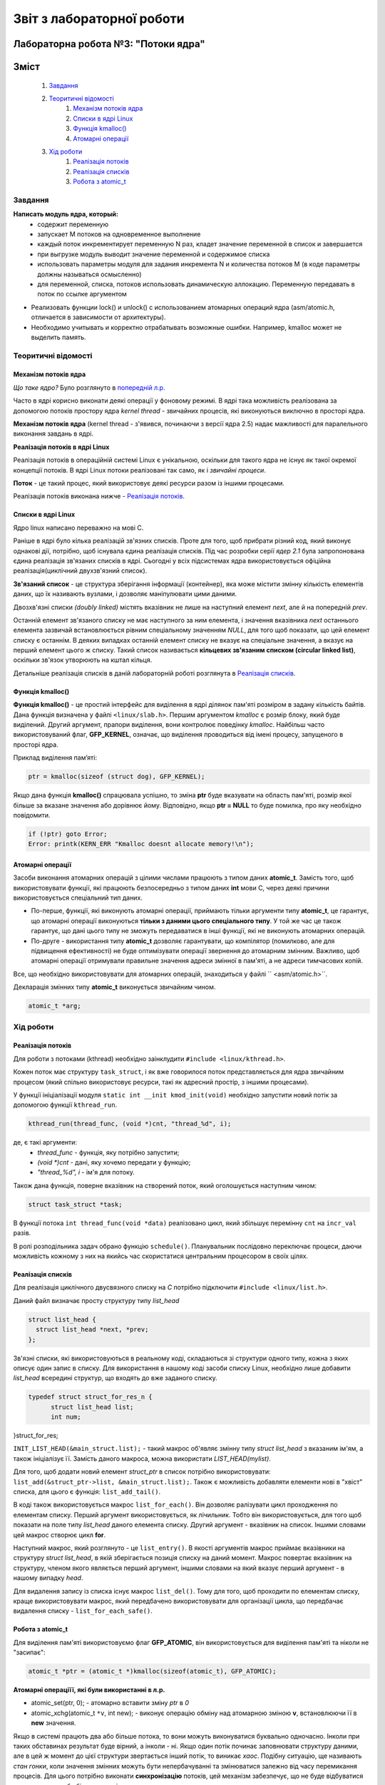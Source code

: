 ==========================
Звіт з лабораторної роботи
==========================
Лабораторна робота №3: "Потоки ядра"
__________________________________________________________

Зміст
_____
	#. `Завдання`_
	#. `Теоритичні відомості`_
		#. `Механізм потоків ядра`_
		#. `Списки в ядрі Linux`_
		#. `Функція kmalloc()`_
		#. `Атомарні операції`_
	#. `Хід роботи`_
		#. `Реалізація потоків`_
		#. `Реалізація списків`_
		#. `Робота з atomic_t`_

Завдання
~~~~~~~~

**Написать модуль ядра, который:**
  * содержит переменную
  * запускает M потоков на одновременное выполнение
  * каждый поток инкрементирует переменную N раз, кладет значение переменной в список и завершается
  * при выгрузке модуль выводит значение переменной и содержимое списка
  * использовать параметры модуля для задания инкремента N и количества потоков M
    (в коде параметры должны называться осмысленно)
  * для переменной, списка, потоков использовать динамическую аллокацию. Переменную передавать в поток по ссылке аргументом	
* Реализовать функции lock() и unlock() с использованием атомарных операций ядра (asm/atomic.h, отличается в зависимости от архитектуры). 
* Необходимо учитывать и корректно отрабатывать возможные ошибки. Например, kmalloc может не выделить память. 

Теоритичні відомості
~~~~~~~~~~~~~~~~~~~~

Механізм потоків ядра
"""""""""""""""""""""

*Що таке ядро?* Було розглянуто в `попередній л.р. <https://github.com/kpi-keoa/kpi-embedded-linux-course/blob/master/dk62_dovzhenko/lab2_simplest_kernel_modules/README.rst>`_

Часто в ядрі корисно виконати деякі операції у фоновому режимі. В ядрі така можливість реалізована за допомогою потоків простору ядра *kernel thread* - звичайних процесів, які виконуються виключно в просторі ядра.

**Механізм потоків ядра** (kernel thread - з'явився, починаючи з версії ядра 2.5) надає мажливості для паралельного виконання завдань в ядрі.

**Реалізація потоків в ядрі Linux**

Реалізація потоків в операційній системі Linux є унікальною, оскільки для такого ядра не існує як такої окремої концепції потоків. В ядрі Linux потоки реалізовані так само, як і *звичайні процеси*.

**Поток** - це такий процес, який використовує деякі ресурси разом із іншими процесами.

Реалізація потоків виконана нижче - `Реалізація потоків`_.

Списки в ядрі Linux
"""""""""""""""""""
Ядро linux написано переважно на мові С.

Раніше в ядрі було кілька реалізацій зв'язних списків. Проте для того, щоб прибрати різний код, який виконує однакові дії, потрібно, щоб існувала єдина реалізація списків. Під час розробки серії *ядер 2.1* була запропонована єдина реалізація зв'язаних списків в ядрі. Сьогодні у всіх підсистемах ядра використовується офіційна реалізація(циклічний двухзв'язний список).

**Зв'язаний список** - це структура зберігання інформації (контейнер), яка може містити змінну кількість елементів даних, що їх називають вузлами, і дозволяє маніпулювати цими даними.

Двозхв'язні списки *(doubly linked)* містять вказівник не лише на наступний елемент *next*, але й на попередній *prev*. 

.. image:: img/doubly_linked.jpg

Останній елемент зв'язаного списку не має наступного за ним елемента, і значення вказівника *next* останнього елемента зазвичай встановлюється рівним спеціальному значенням *NULL*, для того щоб показати, що цей елемент списку є останнім. В деяких випадках останній елемент списку не вказує на спеціальне значення, а вказує на перший елемент цього ж списку. Такий список називається **кільцевих зв'язаним списком (circular linked list)**, оскільки зв'язок утворюють на кштал кільця.

.. image:: img/circular_linked.jpg
  
  
Детальніше реалізація списків в даній лабораторній роботі розглянута в `Реалізація списків`_.

Функція kmalloc()
"""""""""""""""""

**Функція kmalloc()** - це простий інтерфейс для виділення в ядрі ділянок пам'яті розміром в задану кількість байтів.
Дана функція визначена у файлі ``<linux/slab.h>``.
Першим аргументом *kmalloc* є розмір блоку, який буде виділений. Другий аргумент, прапори виділення, вони контролює поведінку *kmalloc*.
Найбільш часто використовуваний флаг, **GFP_KERNEL**, означає, що виділення проводиться від імені процесу, запущеного в просторі ядра.

Приклад виділення памʼяті:

.. code-block:: c

	ptr = kmalloc(sizeof (struct dog), GFP_KERNEL);

Якщо дана функція **kmalloc()** спрацювала успішно, то зміна **ptr** буде вказувати на область пам'яті, розмір якої більше за вказане значення або дорівнює йому.  Відповідно, якщо **ptr = NULL** то буде помилка, про яку необхідно повідомити.

.. code-block:: c

	if (!ptr) goto Error;
	Error: printk(KERN_ERR "Kmalloc doesnt allocate memory!\n"); 

Атомарні операції
"""""""""""""""""

Засоби виконання атомарних операцій з цілими числами працюють з типом даних **atomic_t**. Замість того, щоб використовувати функції, які працюють безпосередньо з типом даних **int** мови С, через деякі причини використовується спеціальний тип даних. 

* По-перше, функції, які виконують атомарні операції, приймають тільки аргументи типу **atomic_t**, це гарантує, що атомарні операції виконуються **тільки з даними цього спеціального типу**. У той же час це також гарантує, що дані цього типу не зможуть передаватися в інші функції, які не виконують атомарних операцій. 

* По-друге - використання типу **atomic_t** дозволяє гарантувати, що компілятор (помилково, але для підвищення ефективності) не буде оптимізувати операції звернення до атомарним змінним. Важливо, щоб атомарні операції отримували правильне значення адреси змінної в пам'яті, а не адреси тимчасових копій.

Все, що необхідно використовувати для атомарних операцій, знаходиться у файлі `` <asm/atomic.h>``. 

Декларація змінних типу **atomic_t** виконується звичайним чином. 

.. code-block:: c

	atomic_t *arg; 

Хід роботи
~~~~~~~~~~

Реалізація потоків
""""""""""""""""""

Для роботи з потоками (kthread) необхідно заінклудити ``#include <linux/kthread.h>``.

Кожен поток має структуру ``task_struct``, і як вже говорилося поток представляється для ядра звичайним процесом (який спільно використовує ресурси, такі як адресний простір, з іншими процесами).

У функції ініціалізації модуля ``static int __init kmod_init(void)`` необхідно запустити новий потік за допомогою функції ``kthread_run``.

.. code-block:: c

	kthread_run(thread_func, (void *)cnt, "thread_%d", i);

де, є такі аргументи:
	* *thread_func* - функція, яку потрібно запустити;
	* *(void *)cnt* - дані, яку хочемо передати у функцію;
	* *"thread_%d", i* - ім'я для потоку.

Також дана функція, поверне вказівник на створений поток, який оголошується наступним чином:

.. code-block:: c
	
	struct task_struct *task;

	
В функції потока ``int thread_func(void *data)`` реалізовано цикл, який збільшує перемінну ``cnt`` на ``incr_val`` разів.

В ролі розподільника задач обрано функцію ``schedule()``. Планувальник послідовно переключає процеси, даючи можливість кожному з них на якийсь час скористатися центральним процесором в своїх цілях.


Реалізація списків
""""""""""""""""""

Для реалізація циклічного двусвязного списку на *С* потрібно підключити ``#include <linux/list.h>``.

Даний файл визначає просту структуру типу *list_head*

.. code-block:: c

  struct list_head {
    struct list_head *next, *prev;
  };

Зв'язні списки, які використовуються в реальному коді, складаються зі структури одного типу, кожна з яких описує один запис в списку. Для використання в нашому коді засоби списку Linux, необхідно лише добавити *list_head* всередині структур, що входять до вже заданого списку. 

.. code-block:: c

  typedef struct struct_for_res_n {
	struct list_head list;
	int num;
}struct_for_res;
	
``INIT_LIST_HEAD(&main_struct.list);`` - такий макрос об'являє змінну типу *struct list_head* з вказаним ім'ям, а також ініціалізує її.
Замість даного макроса, можна використати *LIST_HEAD(mylist)*.

Для того, щоб додати новий елемент *struct_ptr* в список потрібно використовувати: ``list_add(&struct_ptr->list, &main_struct.list);``.
Також є можливість добавляти елементи нові в "хвіст" списка, для цього є функція: ``list_add_tail()``.

В коді також використовується макрос ``list_for_each()``.  Він дозволяє ралізувати цикл проходження по елементам списку. Перший аргумент використовується, як лічильник. Тобто він використовується, для того щоб показати на поле типу *list_head* даного елемента списку. Другий аргумент - вказівник на список. Іншими словами цей макрос створює цикл **for**.

Наступний макрос, який розглянуто - це ``list_entry()``. В якості аргументів макрос приймає вказівники на структуру `struct list_head`, в якій зберігається позиція списку на даний момент. Макрос повертає вказівник на структуру, членом якого являється перший аргумент, іншими словами на який вказує перший аргумент - в нашому випадку *head*.

Для видалення запису із списка існує макрос ``list_del()``. Тому для того, щоб проходити по елементам списку, краще використовувати макрос, який передбачено використовувати для організації цикла, що передбачає видалення списку - ``list_for_each_safe()``.


Робота з atomic_t
"""""""""""""""""

Для виділення пам'яті використовуємо флаг **GFP_ATOMIC**, він використовується для виділення пам'яті та ніколи не "засипає":

.. code-block:: c

	atomic_t *ptr = (atomic_t *)kmalloc(sizeof(atomic_t), GFP_ATOMIC);

**Атомарні операціїї, які були використанні в л.р.**

* atomic_set(ptr, 0); - атомарно вставити зміну *ptr* в *0*
* atomic_xchg(atomic_t ``*v``, int new); - виконує операцію обміну над атомарною зміною **v**, встановлюючи її в **new** значення. 


Якщо в системі працють два або більше потока, то вони можуть виконуватися буквально одночасно. Інколи при таких обставинах результат буде вірний, а інколи - ні. Якщо один потік починає заповнювати структуру даними, але в цей ж момент до цієї структури звертається інший потік, то виникає *хаос*.
Подібну ситуацію, ще називають *стан гонки*, коли значення змінних можуть бути непербачуванні та змінюватися залежно від часу перемикання процесів.
Для цього потрібно виконати **синхронізацію** потоків, цей механізм забезпечує, що не буде відбуватися виконання двох або більше потоків одночасно. 

Функція ``lock()``, яку називають ще *блок синхронізації*, має гарантувати, що певна функція буде виконуватися лише одним потоком. Після того, як перший поток потрапляє в блок синхронізації, він буде блокувати функцію, а при виході відповідно розблокувати.

.. code-block:: c

	static void lock(atomic_t *arg){
		while(arch_atomic_xchg(arg, 1)){
			schedule(); 	
		}
	}
	static void unlock(atomic_t *arg){
		arch_atomic_set(arg, 0);
	}


Результати
""""""""""

На рисунку нижче, зображено результати роботи на **х86**, коли відбувається сихронізація:

.. image:: img/lock_x86.jpg

Якщо забрабти синхронізацію, буде наступний результат:

.. image:: img/without_lock_x86.jpg


